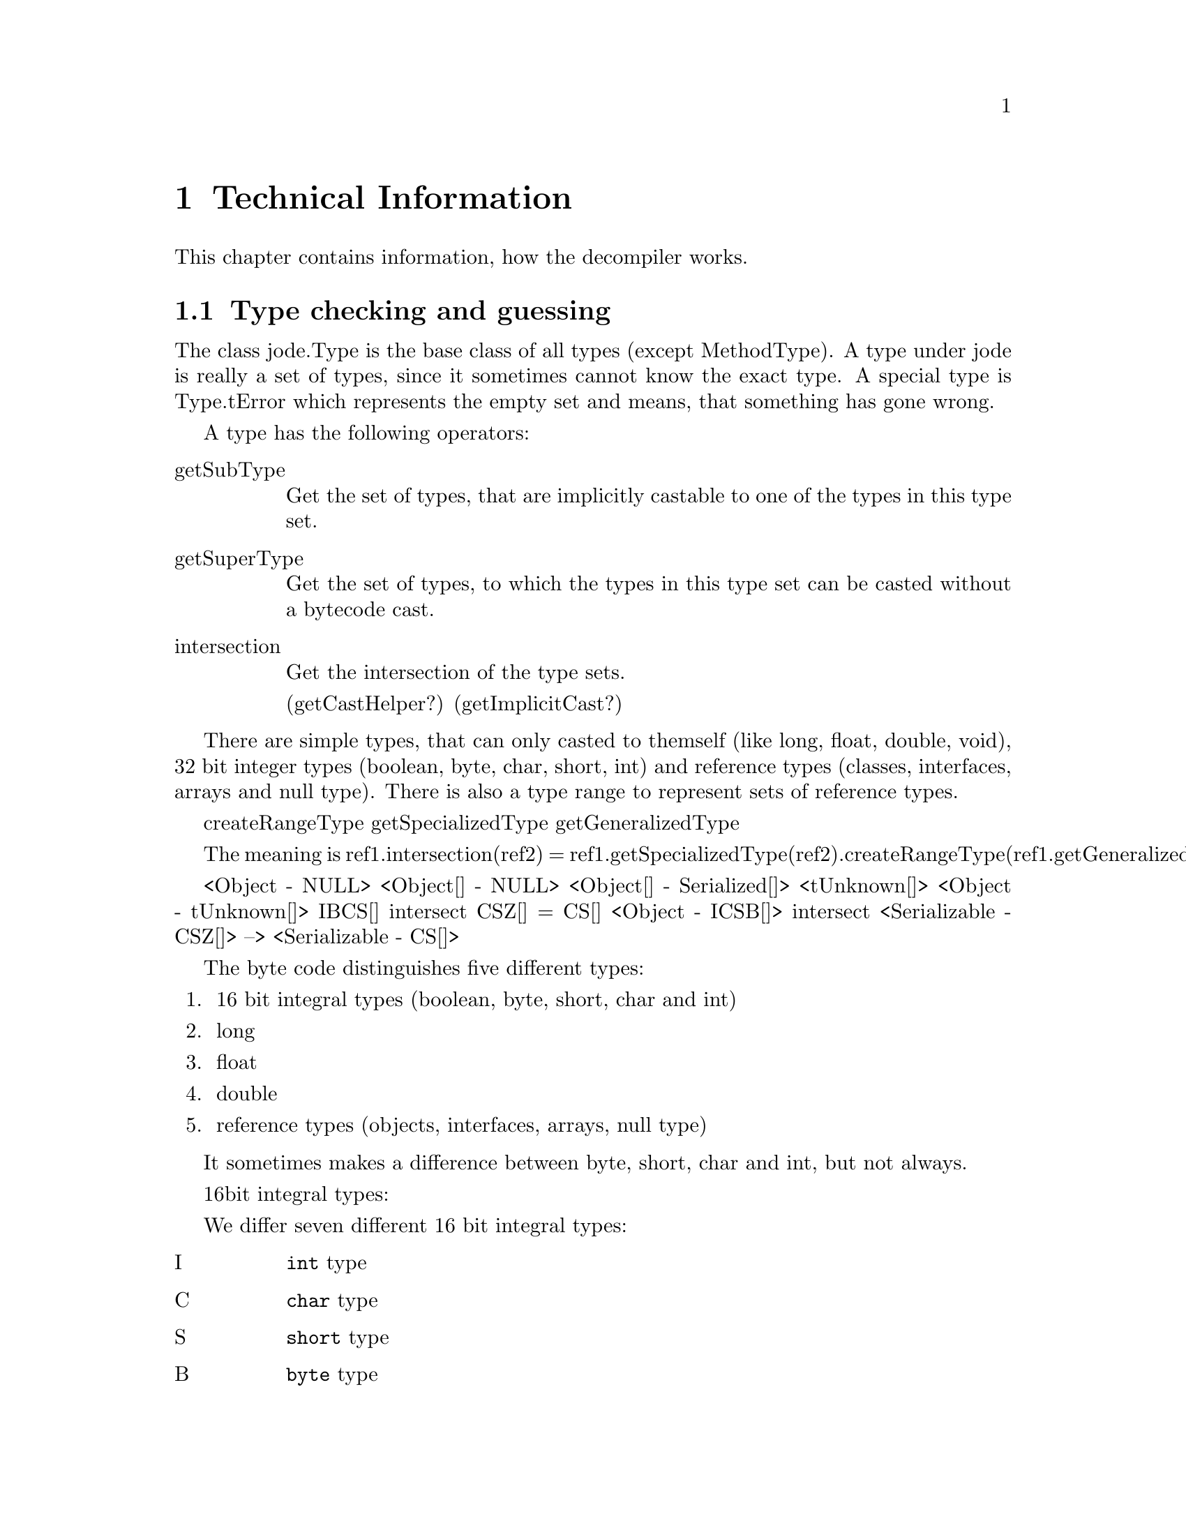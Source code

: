 @node Technical Info, Top, Top, Top
@chapter Technical Information

This chapter contains information, how the decompiler works.

@menu
* Types::
* Expression analysis::
* Flow analysis::
* Solving unknown stack-ops::
* Highlevel analysis::
@end menu

@node Types, Expression analysis, Technical Info, Technical Info
@section Type checking and guessing
@cindex Types, Conversions

The class jode.Type is the base class of all types (except MethodType).
A type under jode is really a set of types, since it sometimes cannot
know the exact type.  A special type is Type.tError which represents the
empty set and means, that something has gone wrong.

A type has the following operators:

@table @asis
@item getSubType
Get the set of types, that are implicitly castable to one of the types
in this type set.  

@item getSuperType
Get the set of types, to which the types in this type set can be casted
without a bytecode cast.

@item intersection
Get the intersection of the type sets.

(getCastHelper?)
(getImplicitCast?)
@end table

There are simple types, that can only casted to themself (like long,
float, double, void), 32 bit integer types (boolean, byte, char, short,
int) and reference types (classes, interfaces, arrays and null type).
There is also a type range to represent sets of reference types.

createRangeType
getSpecializedType
getGeneralizedType

The meaning is  
ref1.intersection(ref2) = 
 ref1.getSpecializedType(ref2).createRangeType(ref1.getGeneralizedType(ref2))

<Object - NULL>
<Object[] - NULL>
<Object[] - Serialized[]>
<tUnknown[]>
<Object - tUnknown[]>
{IBCS}[]  intersect {CSZ}[] = {CS}[]
<Object - {ICSB}[]> intersect <Serializable - {CSZ}[]>
   --> <Serializable - {CS}[]>

The byte code distinguishes five different types:

@enumerate
@item 16 bit integral types (boolean, byte, short, char and int)
@item long
@item float
@item double
@item reference types (objects, interfaces, arrays, null type)
@end enumerate

It sometimes makes a difference between byte, short, char and int, but
not always.


16bit integral types:

We differ seven different 16 bit integral types:
@table @asis
@item I
@code{int} type
@item C
@code{char} type
@item S
@code{short} type
@item B
@code{byte} type
@item Z
@code{boolean} type
@item cS
An @code{int} constant whose value is in @code{short} range.
@item cB
An @code{int} constant whose value is in @code{byte} range.
@end table

Each of this types has a super range and a sub range:
@multitable {type} {(I,C,S,B,Z,cS,cB)} {(I,C,S,B,Z,cS,cB)}
@item type @tab sub types @tab super types
@item I    @tab (I,C,S,B,cS,cB) @tab (I)
@item C    @tab (C)             @tab (I,C)
@item S    @tab (S,B,cS,cB)     @tab (I,S)
@item B    @tab (B,cB)          @tab (I,S,B)
@item Z    @tab (Z)             @tab (Z)
@item cS   @tab (cS,cB)         @tab (I,S,cS)
@item cB   @tab (cB)            @tab (I,S,B,cS,cB)
@end multitable

getTop() getBottom() give the type directly.

createRangeType(Type bottom) does the following:
If top == tUnknown , union all supertypes
If top is 16bit type, 
 intersect (union of subtypes of top) (union of supertypes)
Return tError otherwise.

Type.createRangeType(Type top) does the following:
if Type == tUnknown
  if top is IntegerType
    new IntegerType(union of subtypes of top)





Hints.  We distinguish strong and weak Hints:

strong Hints:
   assignment:  
     lhs.strongHint = mergeHint(lhs.strongHint, rhs.strongHint)
     lhs.weakHint   = mergeHint(lhs.weakHint,   rhs.weakHint)
     rhs.strongHint = lhs.strongHint
     
   
   binary op:
     left.weakHint = mergeHints(left.weakHint, right.strongHint?strongHint: weakHint)
     
   binary op
types that may occur directly in bytecode:
  (I,Z)
  (I)
  (Z)
  (I,C,S,B,Z)
  (I,cS,cB)
  (I,cS)
  (I,C,cS,cB)
  (I,C,cS)
  (I,C)
  (C)
  (S)
  (B)
  (B,Z)

now the sub (>) and super (<) operators

  >(I,Z) = (I,C,S,B,Z,cS,cB) New!
  >(I)   = (I,C,S,B,cS,cB)   New!
  >(Z)   = (Z)
  >(I,C,S,B,Z) = (I,C,S,B,Z,cS,cB)
  >(I,cS,cB)   = (I,C,S,B,cS,cB)
  >(I,cS)      = (I,C,S,B,cS,cB)
  >(I,C,cS,cB) = (I,C,S,B,cS,cB)
  >(I,C,cS)    = (I,C,S,B,cS,cB)
  >(I,C)       = (I,C,S,B,cS,cB)
  >(C)         = (C)
  >(S)         = (S,B,cS,cB) New!
  >(B)         = (B,cB)      New!
  >(B,Z)       = (B,Z,cB) New!

  <(I,Z) = (I,Z)
  <(I)   = (I)
  <(Z)   = (Z)
  <(I,C,S,B,Z) = (I,C,S,B,Z)
  <(I,cS,cB)   = (I,S,B,cS,cB)   New!
  <(I,cS)      = (I,S,cS)        New!
  <(I,C,cS,cB) = (I,C,S,B,cS,cB)
  <(I,C,cS)    = (I,C,S,cS)      New!
  <(I,C)       = (I,C)
  <(C)         = (I,C)
  <(S)         = (I,S)           New!
  <(B)         = (I,S,B)         New!
  <(B,Z)       = (I,S,B,Z)  New!

  >(I,C,S,B,Z,cS,cB) = (I,C,S,B,Z,cS,cB)
  >(I,C,S,B,cS,cB) = (I,C,S,B,cS,cB)
  >(B,Z,cB)   = (B,Z,cB)
  >(I,C,S,cS) = (I,C,S,B,cS,cB)
  >(I,S,B,Z)  = (I,C,S,B,Z,cS,cB)
  >(I,S,B,cS,cB)  = (I,C,S,B,cS,cB)

  <(I,C,S,B,Z,cS,cB) = (I,C,S,B,Z,cS,cB)
  <(I,C,S,B,cS,cB)   = (I,C,S,B,cS,cB)
  <(B,Z,cB)          = (I,S,B,Z,cS,cB)
  <(I,C,S,cS)        = (I,C,S,cS)
  <(I,S,B,Z)         = (I,S,B,Z)
  <(I,S,B,cS,cB)     = (I,S,B,cS,cB)
  

Zu betrachtende 32bit Typen:

  (I,Z)              = (I,Z)
  (I)                = (I)
  (Z)                = (Z)
  (I,C,S,B,Z)
  (I,cS,cB)
  (I,cS)
  (I,C,cS,cB)
  (I,C,cS)
  (I,C)
  (B,Z)
  (I,C,S,B,Z,cS,cB)
  (I,C,S,B,cS,cB)
  (B,Z,cB)
  (I,C,S,cS)
  (I,S,B,Z)
  (I,S,B,cS,cB)

